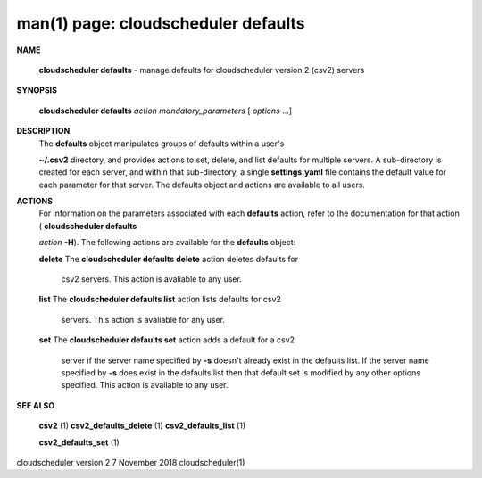 .. File generated by /hepuser/crlb/Git/cloudscheduler/utilities/cli_doc_to_rst - DO NOT EDIT
..
.. To modify the contents of this file:
..   1. edit the man page file(s) ".../cloudscheduler/cli/man/csv2_defaults.1"
..   2. run the utility ".../cloudscheduler/utilities/cli_doc_to_rst"
..

man(1) page: cloudscheduler defaults
====================================

 
 
 

**NAME**
       
       **cloudscheduler  defaults**
       - manage defaults for cloudscheduler version 2
       (csv2) servers
 

**SYNOPSIS**
       
       **cloudscheduler defaults**
       *action*
       *mandatory_parameters*
       [
       *options*
       ...]
 

**DESCRIPTION**
       The 
       **defaults**
       object manipulates groups  of  defaults  within  a  user's
       
       **~/.csv2**
       directory,  and  provides  actions  to  set,  delete, and list
       defaults for multiple servers.  A sub-directory  is  created  for  each
       server, and within that sub-directory, a single 
       **settings.yaml**
       file
       contains the default value  for  each  parameter  for  that  server.   The
       defaults object and actions are available to all users.
 

**ACTIONS**
       For information on the parameters associated with each 
       **defaults**
       action,
       refer to the documentation for  that  action  (
       **cloudscheduler  defaults**
       
       *action*
       **-H**).
       The  following  actions  are  available for the
       **defaults**
       object:
 
       
       **delete**
       The
       **cloudscheduler defaults delete**
       action deletes  defaults  for
              csv2 servers.  This action is avaliable to any user.
 
       
       **list**
       The
       **cloudscheduler defaults list**
       action lists defaults for csv2
              servers.  This action is avaliable for any user.
 
       
       **set**
       The
       **cloudscheduler defaults set**
       action adds a default for a csv2
              server  if the server name specified by 
              **-s**
              doesn't already exist
              in the defaults list.  If the server name specified by  
              **-s**
              does
              exist  in the defaults list then that default set is modified by
              any other options specified.  This action is  available  to  any
              user.
 

**SEE ALSO**
       
       **csv2**
       (1)
       **csv2_defaults_delete**
       (1)
       **csv2_defaults_list**
       (1)
       
       **csv2_defaults_set**
       (1)
 
 
 
cloudscheduler version 2        7 November 2018              cloudscheduler(1)
 

